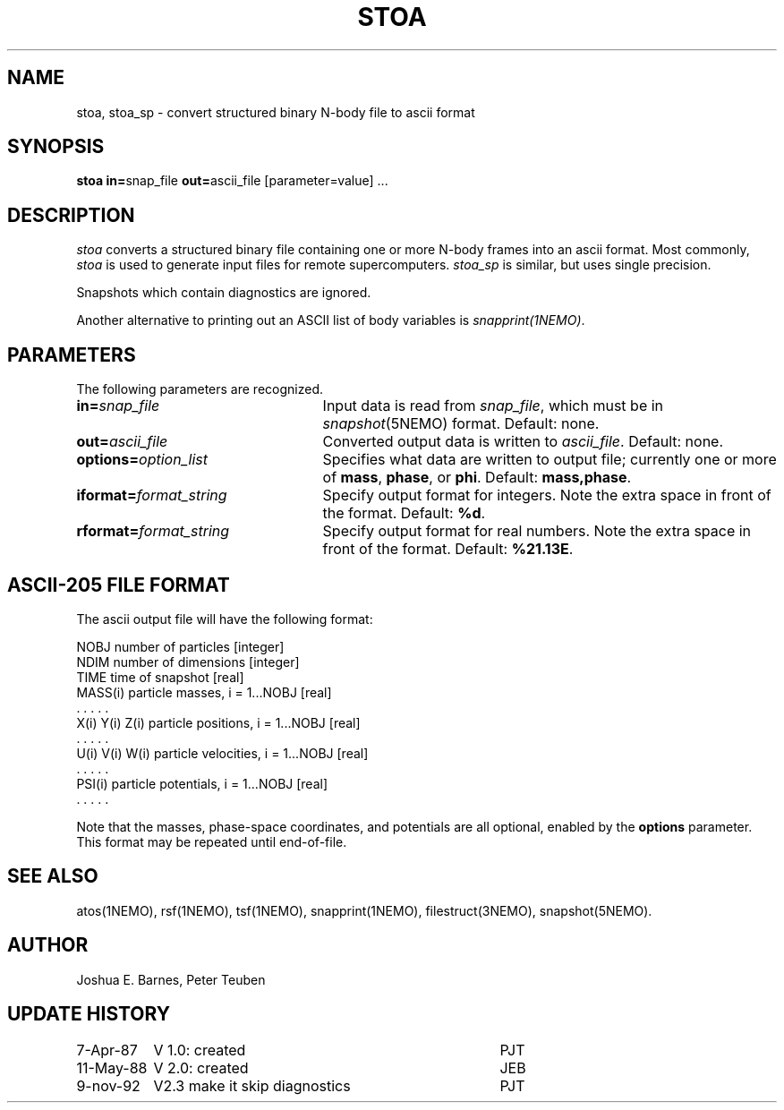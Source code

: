 .TH STOA 1NEMO "9 November 1992"
.SH NAME
stoa, stoa_sp \- convert structured binary N-body file to ascii format
.SH SYNOPSIS
\fBstoa in=\fPsnap_file \fBout=\fPascii_file [parameter=value] .\|.\|.
.SH DESCRIPTION
\fIstoa\fP converts a structured binary file containing one or more
N-body frames into an ascii format.  Most commonly, \fIstoa\fP is used
to generate input files for remote supercomputers.  \fIstoa_sp\fP is
similar, but uses single precision.
.PP
Snapshots which contain diagnostics are ignored.
.PP 
Another alternative to printing out an ASCII list of body variables
is \fIsnapprint(1NEMO)\fP.
.SH PARAMETERS
The following parameters are recognized.
.TP 25
\fBin=\fIsnap_file\fP
Input data is read from \fIsnap_file\fP, which must be 
in \fIsnapshot\fP(5NEMO) format.  Default: none.
.TP
\fBout=\fIascii_file\fP
Converted output data is written to \fIascii_file\fP.  Default: none.
.TP
\fBoptions=\fIoption_list\fP
Specifies what data are written to output file; currently one or more
of \fBmass\fP, \fBphase\fP, or \fBphi\fP.  Default: \fBmass,phase\fP.
.TP
\fBiformat=\fIformat_string\fP
Specify output format for integers. Note the
extra space in front of the format. Default: \fB%d\fP.
.TP
\fBrformat=\fIformat_string\fP
Specify output format for real numbers. Note the
extra space in front of the format. Default: \fB%21.13E\fP.
.SH "ASCII-205 FILE FORMAT"
The ascii output file will have the following format:
.sp 1
.nf
.ta +1.5i
NOBJ                    	number of particles [integer]
NDIM                    	number of dimensions [integer]
TIME                    	time of snapshot [real]
MASS(i)                 	particle masses, i = 1...NOBJ [real]
  . . . . .
X(i) Y(i) Z(i)          	particle positions, i = 1...NOBJ [real]
  . . . . .
U(i) V(i) W(i)          	particle velocities, i = 1...NOBJ [real]
  . . . . .
PSI(i)                  	particle potentials, i = 1...NOBJ [real]
  . . . . .
.fi
.sp 1
Note that the masses, phase-space coordinates, and potentials are all
optional, enabled by the \fBoptions\fP parameter. This format may be
repeated until end-of-file.
.SH "SEE ALSO"
atos(1NEMO), rsf(1NEMO), tsf(1NEMO), snapprint(1NEMO), filestruct(3NEMO), snapshot(5NEMO).
.SH AUTHOR
Joshua E. Barnes, Peter Teuben
.SH "UPDATE HISTORY"
.nf
.ta +1.5i +3.5i
 7-Apr-87	V 1.0: created    	PJT
11-May-88	V 2.0: created    	JEB
9-nov-92	V2.3 make it skip diagnostics	PJT
.fi
